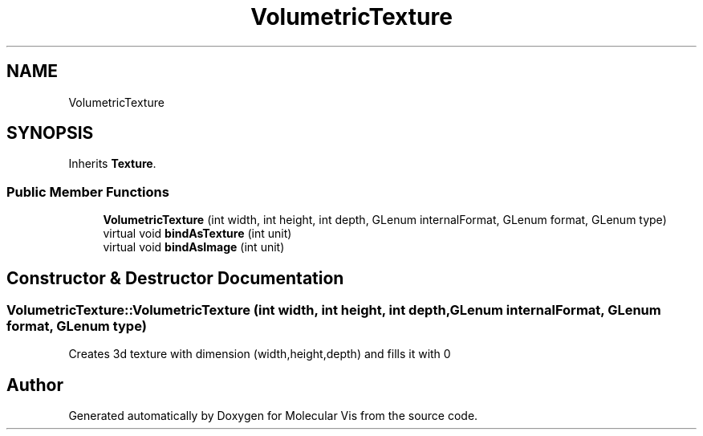 .TH "VolumetricTexture" 3 "Mon Jun 3 2019" "Molecular Vis" \" -*- nroff -*-
.ad l
.nh
.SH NAME
VolumetricTexture
.SH SYNOPSIS
.br
.PP
.PP
Inherits \fBTexture\fP\&.
.SS "Public Member Functions"

.in +1c
.ti -1c
.RI "\fBVolumetricTexture\fP (int width, int height, int depth, GLenum internalFormat, GLenum format, GLenum type)"
.br
.ti -1c
.RI "virtual void \fBbindAsTexture\fP (int unit)"
.br
.ti -1c
.RI "virtual void \fBbindAsImage\fP (int unit)"
.br
.in -1c
.SH "Constructor & Destructor Documentation"
.PP 
.SS "VolumetricTexture::VolumetricTexture (int width, int height, int depth, GLenum internalFormat, GLenum format, GLenum type)"
Creates 3d texture with dimension (width,height,depth) and fills it with 0 

.SH "Author"
.PP 
Generated automatically by Doxygen for Molecular Vis from the source code\&.
